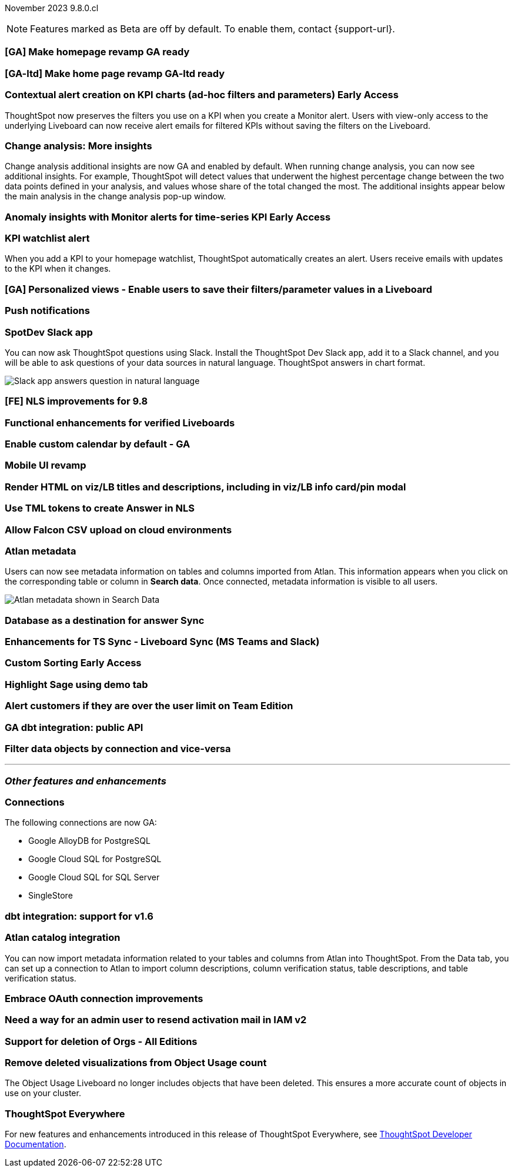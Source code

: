 ifndef::pendo-links[]
November 2023 [label label-dep]#9.8.0.cl#
endif::[]
ifdef::pendo-links[]
[month-year-whats-new]#November 2023#
[label label-dep-whats-new]#9.8.0.cl#
endif::[]

ifndef::free-trial-feature[]
NOTE: Features marked as [.badge.badge-update-note]#Beta# are off by default. To enable them, contact {support-url}.
endif::free-trial-feature[]

[#primary-9-8-0-cl]

// Business User


[#9-8-0-cl-homepage]
[discrete]
=== [GA] Make homepage revamp GA ready

// Mark -- SCAL-167096

[#9-8-0-cl-home]
[discrete]
=== [GA-ltd] Make home page revamp GA-ltd ready

// Mark -- SCAL-157095

ifndef::pendo-links[]
[#9-8-0-cl-context]
[discrete]
=== Contextual alert creation on KPI charts (ad-hoc filters and parameters) [.badge.badge-early-access]#Early Access#
endif::[]
ifdef::pendo-links[]
[#9-8-0-cl-context]
[discrete]
=== Contextual alert creation on KPI charts [.badge.badge-early-access-whats-new]#Early Access#
endif::[]

// Naomi -- SCAL-127727

ThoughtSpot now preserves the filters you use on a KPI when you create a Monitor alert. Users with view-only access to the underlying Liveboard can now receive alert emails for filtered KPIs without saving the filters on the Liveboard.

[#9-8-0-cl-insight]
[discrete]
===  Change analysis: More insights

// Naomi -- SCAL-172513

Change analysis additional insights are now GA and enabled by default. When running change analysis, you can now see additional insights. For example, ThoughtSpot will detect values that underwent the highest percentage change between the two data points defined in your analysis, and values whose share of the total changed the most. The additional insights appear below the main analysis in the change analysis pop-up window.





ifndef::pendo-links[]
[#9-8-0-cl-anomaly]
[discrete]
=== Anomaly insights with Monitor alerts for time-series KPI [.badge.badge-early-access]#Early Access#
endif::[]
ifdef::pendo-links[]
[#9-8-0-cl-anomaly]
[discrete]
=== Anomaly insights with Monitor alerts for time-series KPI [.badge.badge-early-access-whats-new]#Early Access#
endif::[]

// Naomi -- SCAL-89341. waiting on Vikas

[#9-8-0-cl-watchlist]
[discrete]
=== KPI watchlist alert

// Naomi -- SCAL-177812

When you add a KPI to your homepage watchlist, ThoughtSpot automatically creates an alert. Users receive emails with updates to the KPI when it changes.

[#9-8-0-cl-view]
[discrete]
=== [GA] Personalized views - Enable users to save their filters/parameter values in a Liveboard

// Mary -- SCAL-163617

[#9-8-0-cl-push]
[discrete]
=== Push notifications

// Naomi -- SCAL-58625

[#9-8-0-cl-slack]
[discrete]
=== SpotDev Slack app

// Naomi -- SCAL-159818

You can now ask ThoughtSpot questions using Slack. Install the ThoughtSpot Dev Slack app, add it to a Slack channel, and you will be able to ask questions of your data sources in natural language. ThoughtSpot answers in chart format.

image::nls-slack.png[Slack app answers question in natural language]

[#9-8-0-cl-nls]
[discrete]
=== [FE] NLS improvements for 9.8

// Mary -- SCAL-162213

[#9-8-0-cl-verified]
[discrete]
=== Functional enhancements for verified Liveboards

// Mary -- SCAL-158469

[#9-8-0-cl-calendar]
[discrete]
=== Enable custom calendar by default - GA

// Mark -- SCAL-138688

[#9-8-0-cl-mobile]
[discrete]
=== Mobile UI revamp

// Mary -- SCAL-159709

[#9-8-0-cl-html]
[discrete]
=== Render HTML on viz/LB titles and descriptions, including in viz/LB info card/pin modal

// Mary -- SCAL-159708

[#9-8-0-cl-tml]
[discrete]
=== Use TML tokens to create Answer in NLS

// Mary -- SCAL-153748

[#9-8-0-cl-csv]
[discrete]
=== Allow Falcon CSV upload on cloud environments

// Mark -- SCAL-161857

[#9-8-0-cl-atlan]
[discrete]
=== Atlan metadata

// Naomi - SCAL-169279

Users can now see metadata information on tables and columns imported from Atlan. This information appears when you click on the corresponding table or column in *Search data*. Once connected, metadata information is visible to all users.

image::catalog-integration.png[Atlan metadata shown in Search Data]

// Analyst



[#9-8-0-cl-sync]
[discrete]
=== Database as a destination for answer Sync

// Mary - SCAL-158474

[#9-8-0-cl-enhance]
[discrete]
=== Enhancements for TS Sync - Liveboard Sync (MS Teams and Slack)

// Mary - SCAL-158473

ifndef::pendo-links[]
[#9-8-0-cl-custom]
[discrete]
=== Custom Sorting [.badge.badge-early-access]#Early Access#
endif::[]
ifdef::pendo-links[]
[#9-8-0-cl-custom]
[discrete]
=== Custom Sorting [.badge.badge-early-access-whats-new]#Early Access#
endif::[]

// Mary - SCAL-156895

[#9-8-0-cl-sage]
[discrete]
=== Highlight Sage using demo tab

// Mary -- SCAL-160350

[#9-8-0-cl-team]
[discrete]
=== Alert customers if they are over the user limit on Team Edition

// Mary -- SCAL-153046

[#9-8-0-cl-dbt]
[discrete]
=== GA dbt integration: public API

// Naomi -- SCAL-132886. Waiting on Samridh

[#9-8-0-cl-filter]
[discrete]
=== Filter data objects by connection and vice-versa

// Naomi SCAL-127410 waiting on Samridh

'''
[#secondary-9-8-0-cl]
[discrete]
=== _Other features and enhancements_

// Data Engineer

[#9-8-0-cl-connections]
[discrete]
=== Connections

// Naomi -- SCAL-166161, SCAL-166160, SCAL-166159, SCAL-164909

The following connections are now GA:

* Google AlloyDB for PostgreSQL
* Google Cloud SQL for PostgreSQL
* Google Cloud SQL for SQL Server
* SingleStore



[#9-8-0-cl-integration]
[discrete]
=== dbt integration: support for v1.6

// Naomi SCAL-119947. may not need what's new.

// IT/ Ops Engineer

[#9-8-0-cl-atlan-catalog]
[discrete]
=== Atlan catalog integration

// Naomi - SCAL-169279

You can now import metadata information related to your tables and columns from Atlan into ThoughtSpot. From the Data tab, you can set up a connection to Atlan to import column descriptions, column verification status, table descriptions, and table verification status.

[#9-8-0-cl-embrace]
[discrete]
=== Embrace OAuth connection improvements

// Naomi -- SCAL-160062. waiting on Bharath

[#9-8-0-cl-IAM]
[discrete]
=== Need a way for an admin user to resend activation mail in IAM v2

// Mary -- SCAL-148215

[#9-8-0-cl-orgs]
[discrete]
=== Support for deletion of Orgs - All Editions

// Mary -- SCAL-134057

[#9-8-0-cl-viz]
[discrete]
=== Remove deleted visualizations from Object Usage count

// Naomi -- SCAL-161589

The Object Usage Liveboard no longer includes objects that have been deleted. This ensures a more accurate count of objects in use on your cluster.



ifndef::free-trial-feature[]
[discrete]
=== ThoughtSpot Everywhere

For new features and enhancements introduced in this release of ThoughtSpot Everywhere, see https://developers.thoughtspot.com/docs/?pageid=whats-new[ThoughtSpot Developer Documentation^].
endif::[]